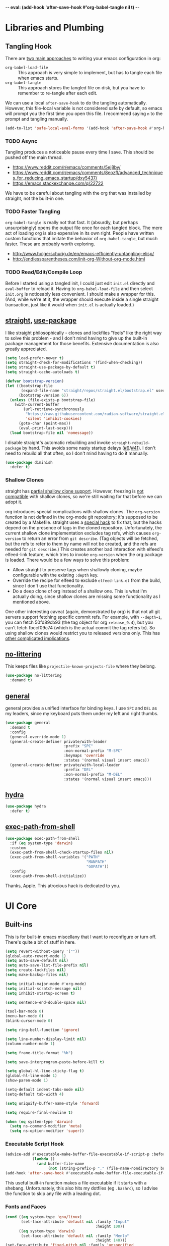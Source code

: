 -*- eval: (add-hook 'after-save-hook #'org-babel-tangle nil t) -*-

* Libraries and Plumbing
** Tangling Hook
   There are [[https://www.reddit.com/r/emacs/comments/372nxd/][two main approaches]] to writing your emacs configuration
   in org:

   - ~org-babel-load-file~ :: This approach is very simple to
        implement, but has to tangle each file when emacs starts.
   - ~org-babel-tangle~ :: This approach stores the tangled file on
        disk, but you have to remember to re-tangle after each edit.


   We can use a local ~after-save-hook~ to do the tangling
   automatically. However, this file-local variable is not considered
   safe by default, so emacs will prompt you the first time you open
   this file. I recommend saying ~n~ to the prompt and tangling
   manually.

   #+BEGIN_SRC emacs-lisp :tangle yes
     (add-to-list 'safe-local-eval-forms '(add-hook 'after-save-hook #'org-babel-tangle nil t))
   #+END_SRC
*** TODO Async
    Tangling produces a noticeable pause every time I save. This should
    be pushed off the main thread.

    - https://www.reddit.com/r/emacs/comments/5ej8by/
    - https://www.reddit.com/r/emacs/comments/8eozfl/advanced_techniques_for_reducing_emacs_startup/dxy5437/
    - https://emacs.stackexchange.com/q/22722


    We have to be careful about tangling with the org that was
    installed by straight, not the built-in one.
*** TODO Faster Tangling
    ~org-babel-tangle~ is really not that fast. It (absurdly, but
    perhaps unsurprisingly) opens the output file once for each
    tangled block. The mere act of loading org is also expensive in
    its own right. People have written custom functions that imitate
    the behavior of ~org-babel-tangle~, but much faster. These are
    probably worth exploring.

    - http://www.holgerschurig.de/en/emacs-efficiently-untangling-elisp/
    - http://endlessparentheses.com/init-org-Without-org-mode.html
*** TODO Read/Edit/Compile Loop
    Before I started using a tangled init, I could just edit ~init.el~
    directly and ~eval-buffer~ to reload it. Having to
    ~org-babel-load-file~ and then select ~init.org~ is noticeably
    less convenient. I should make a wrapper for this. (And, while
    we're at it, the wrapper should execute inside a single straight
    transaction, just like it would when ~init.el~ is actually
    loaded.)
** [[https://github.com/raxod502/straight.el][straight]], [[https://github.com/jwiegley/use-package][use-package]]
   I like straight philosophically - clones and lockfiles "feels" like
   the right way to solve this problem - and I don't mind having to
   give up the built-in package management for those benefits.
   Extensive documentation is also greatly appreciated.

   #+BEGIN_SRC emacs-lisp :tangle yes
     (setq load-prefer-newer t)
     (setq straight-check-for-modifications '(find-when-checking))
     (setq straight-use-package-by-default t)
     (setq straight-cache-autoloads t)

     (defvar bootstrap-version)
     (let ((bootstrap-file
            (expand-file-name "straight/repos/straight.el/bootstrap.el" user-emacs-directory))
           (bootstrap-version 6))
       (unless (file-exists-p bootstrap-file)
         (with-current-buffer
             (url-retrieve-synchronously
              "https://raw.githubusercontent.com/radian-software/straight.el/develop/install.el"
              'silent 'inhibit-cookies)
           (goto-char (point-max))
           (eval-print-last-sexp)))
       (load bootstrap-file nil 'nomessage))
   #+END_SRC

   I disable straight's automatic rebuilding and invoke
   ~straight-rebuild-package~ by hand. This avoids some nasty startup
   delays ([[https://github.com/raxod502/straight.el/issues/9#issuecomment-337435499][#9]]/[[https://github.com/raxod502/straight.el/issues/41][#41]]). I don't need to rebuild all that often, so I don't
   mind having to do it manually.

   #+BEGIN_SRC emacs-lisp :tangle yes
     (use-package diminish
       :defer t)
   #+END_SRC
*** Shallow Clones
    straight has [[https://github.com/raxod502/straight.el/pull/372][partial shallow clone support]]. However, freezing is
    [[https://github.com/raxod502/straight.el/issues/527][not compatible]] with shallow clones, so we're still waiting for
    that before we can adopt it.

    org introduces special complications with shallow clones. The
    ~org-version~ function is not defined in the org-mode git
    repository; it's supposed to be created by a Makefile. straight
    uses a [[https://github.com/raxod502/straight.el/issues/211][special hack]] to fix that, but the hacks depend on the
    presence of tags in the cloned repository. Unfortunately, the
    current shallow clone implementation excludes tag refs, which
    causes ~org-version~ to return an error from ~git describe~. (Tag
    objects will be fetched, but the refs to refer to them by name
    will not be created, and the refs are needed for ~git describe~.)
    This creates another bad interaction with elfeed's elfeed-link
    feature, which tries to invoke ~org-version~ when the org package
    is loaded. There would be a few ways to solve this problem:

    - Allow straight to preserve tags when shallowly cloning, maybe
      configurable with the existing ~:depth~ key.
    - Override the recipe for elfeed to exclude ~elfeed-link.el~ from
      the build, since I don't use that functionality.
    - Do a deep clone of org instead of a shallow one. This is what
      I'm actually doing, since shallow clones are missing some
      functionality as I mentioned above.


    One other interesting caveat (again, demonstrated by org) is that
    not all git servers support fetching specific commit refs. For
    example, with ~--depth=1~, you can fetch 50fd89cb93 (the tag
    object for org ~release_9.4~), but you can't fetch fbccf09c74
    (which is the actual commit the tag refers to). So using shallow
    clones would restrict you to released versions only. This has
    [[https://github.com/raxod502/straight.el/issues/527#issuecomment-714833174][other complicated implications]].
** [[https://github.com/emacscollective/no-littering][no-littering]]
   This keeps files like ~projectile-known-projects-file~ where they
   belong.

   #+BEGIN_SRC emacs-lisp :tangle yes
     (use-package no-littering
       :demand t)
   #+END_SRC
** [[https://github.com/noctuid/general.el][general]]
   general provides a unified interface for binding keys. I use ~SPC~
   and ~DEL~ as my leaders, since my keyboard puts them under my left
   and right thumbs.

   #+BEGIN_SRC emacs-lisp :tangle yes
     (use-package general
       :demand t
       :config
       (general-override-mode 1)
       (general-create-definer private/with-leader
                               :prefix "SPC"
                               :non-normal-prefix "M-SPC"
                               :keymaps 'override
                               :states '(normal visual insert emacs))
       (general-create-definer private/with-local-leader
                               :prefix "DEL"
                               :non-normal-prefix "M-DEL"
                               :states '(normal visual insert emacs)))
   #+END_SRC
** [[https://github.com/abo-abo/hydra][hydra]]
   #+BEGIN_SRC emacs-lisp :tangle yes
     (use-package hydra
       :defer t)
   #+END_SRC
** [[https://github.com/purcell/exec-path-from-shell][exec-path-from-shell]]
   #+BEGIN_SRC emacs-lisp :tangle yes
     (use-package exec-path-from-shell
       :if (eq system-type 'darwin)
       :custom
       (exec-path-from-shell-check-startup-files nil)
       (exec-path-from-shell-variables '("PATH"
                                         "MANPATH"
                                         "GOPATH"))
       :config
       (exec-path-from-shell-initialize))
   #+END_SRC

   Thanks, Apple. This atrocious hack is dedicated to you.
* UI Core
** Built-ins
   This is for built-in emacs miscellany that I want to reconfigure or
   turn off. There's quite a bit of stuff in here.

   #+BEGIN_SRC emacs-lisp :tangle yes
     (setq revert-without-query '(""))
     (global-auto-revert-mode 1)
     (setq auto-save-default nil)
     (setq auto-save-list-file-prefix nil)
     (setq create-lockfiles nil)
     (setq make-backup-files nil)

     (setq initial-major-mode #'org-mode)
     (setq initial-scratch-message nil)
     (setq inhibit-startup-screen t)

     (setq sentence-end-double-space nil)

     (tool-bar-mode 0)
     (menu-bar-mode 0)
     (blink-cursor-mode 0)

     (setq ring-bell-function 'ignore)

     (setq line-number-display-limit nil)
     (column-number-mode 1)

     (setq frame-title-format "%b")

     (setq save-interprogram-paste-before-kill t)

     (setq global-hl-line-sticky-flag t)
     (global-hl-line-mode 1)
     (show-paren-mode 1)

     (setq-default indent-tabs-mode nil)
     (setq-default tab-width 4)

     (setq uniquify-buffer-name-style 'forward)

     (setq require-final-newline t)

     (when (eq system-type 'darwin)
       (setq ns-command-modifier 'meta)
       (setq ns-option-modifier 'super))
   #+END_SRC
*** Executable Script Hook
    #+BEGIN_SRC emacs-lisp :tangle yes
      (advice-add #'executable-make-buffer-file-executable-if-script-p :before-while
                  (lambda ()
                    (and buffer-file-name
                         (not (string-prefix-p "." (file-name-nondirectory buffer-file-name))))))
      (add-hook 'after-save-hook #'executable-make-buffer-file-executable-if-script-p)
    #+END_SRC

    This useful built-in function makes a file executable if it starts
    with a shebang. Unfortunately, this also hits my dotfiles (eg
    ~.bashrc~), so I advise the function to skip any file with a
    leading dot.
*** Fonts and Faces
    #+BEGIN_SRC emacs-lisp :tangle yes
      (cond ((eq system-type 'gnu/linux)
             (set-face-attribute 'default nil :family "Input"
                                              :height 100))
            ((eq system-type 'darwin)
             (set-face-attribute 'default nil :family "Menlo"
                                              :height 140)))
      (set-face-attribute 'fixed-pitch nil :family 'unspecified
                                           :inherit 'default)
    #+END_SRC

    I have tried many techniques to configure emacs faces:

    - ~set-frame-font~ (or its deprecated cousin, ~set-default-font~)
      are horribly broken if you use emacs in daemon mode. Because the
      initial emacs instance doesn't have a GUI attached to it,
      something goes horribly wrong at init time and the fonts just
      don't get set ([[https://www.reddit.com/r/emacs/comments/6hogfs/][1]], [[https://stackoverflow.com/q/3984730][2]], [[http://heyrod.com/snippets/emacsclient-daemon-default-font.html][3]], [[https://stackoverflow.com/q/25221960][4]]). You end up with text that's
      literally a couple of pixels tall. By the way, this is also true
      for terminal-local variables like ~window-system~, which are not
      set at daemon initialization time.
    - ~default-frame-alist~ and ~window-system-default-frame-alist~
      provide an alist with a font key, which lets you specify a
      string to use as the default font. However, emacs faces are
      quite a bit more complicated than that. On top of that, emacs's
      fontconfig parsing seems to be highly nonstandard. Normally, the
      pattern ~Foo-10~ (or equivalently ~Foo:size=10~) specifies the
      height as 10pt, where as ~Foo:pixelsize=10~ aims for a height of
      10px. But in emacs, ~Foo:size=10~ and ~Foo:pixelsize=10~ do the
      same thing. I also find very different results between
      ~fc-pattern~ and ~describe-font~ using the same pattern (eg
      ~fc-pattern -d Input-10 pixelsize~ reports 10.4167px on my
      current monitor, but if I use ~Input-10~ in emacs,
      ~describe-font~ shows the pattern ~Input:pixelsize=13~).
    - ~face-spec-set~ lets you dig into the innards of an emacs face,
      but you have to specify the whole thing from start to finish. An
      emacs face actually has several layered attributes, and you
      probably don't want to rewrite all of them just to change one or
      two.
    - ~custom-set-faces~ hooks into the Customize interface, which is
      the blessed high-level approach. However, Customize works by
      mutating your init file, which is not great if you're an
      opinionated version control user.


    After all of the above, I have settled on ~set-face-attribute~ for
    global faces. It lets me twiddle any individual part of any face
    (the full list of attributes is [[https://www.gnu.org/software/emacs/manual/html_node/elisp/Face-Attributes.html][here]]) without going through
    Customize. For package-specific faces, use-package offers the
    ~:custom-face~ keyword, which goes through Customize while
    avoiding its major downside.
*** visual-line-mode
    visual-line-mode is a built-in mode that truncates lines at word
    boundaries. adaptive-wrap-mode extends it to also preserve leading
    indentation.

    #+BEGIN_SRC emacs-lisp :tangle yes
      (setq-default truncate-lines t)
      (setq visual-line-fringe-indicators '(left-curly-arrow nil))

      (use-package adaptive-wrap
        :hook
        (visual-line-mode . adaptive-wrap-prefix-mode)
        :diminish 'adaptive-wrap-prefix-mode)
    #+END_SRC

    I have not had positive experiences with this part of emacs:

    - [[https://github.com/abo-abo/swiper/issues/227][swiper, org, and visual-line-mode]] cause some very strange issues
      when used together
    - apparently it doesn't like [[https://github.com/brentonk/adaptive-wrap-vp][variable-width fonts]] ([[https://debbugs.gnu.org/cgi/bugreport.cgi?bug=15155][see also]])
    - apparently it doesn't like [[https://gist.github.com/tsavola/6222431][hard tabs]] either


    I consider hard-filling paragraphs to be an ugly implementation
    detail that my editor is supposed to render irrelevant. It doesn't
    help that auto-fill-mode is not applicable to everything I write.
    emacs is really not doing the job here.
*** generic-x
    #+BEGIN_SRC emacs-lisp :tangle yes
      (use-package generic-x
        :straight nil
        :custom
        (generic-use-find-file-hook nil)
        :demand t)
    #+END_SRC
*** TODO Indentation
    You can see that I set indent-tabs-mode to nil by default. I really
    do not like setting indentation behavior in my config. I used to
    use [[https://github.com/tpope/vim-sleuth][vim-sleuth]] and it was magical. You never had to tell it
    anything; it just knew what the right settings were. That's what
    indentation configuration is supposed to feel like. I've heard that
    [[https://github.com/jscheid/dtrt-indent][dtrt-indent]] can provide similar functionality for emacs.
    [[https://github.com/editorconfig/editorconfig-emacs][editorconfig]] support is also applicable to this problem.

    I haven't had to edit any "real" code in emacs yet, so remapping
    ~org-return-indent~ was sufficient for me, but I'd also like to
    look into electric-indent-mode (built-in) or
    [[https://github.com/Malabarba/aggressive-indent-mode][aggressive-indent-mode]] to do this automatically.
** [[https://github.com/emacs-evil/evil][evil]]
   I never really became fluent in vim, but my brief experience made it
   impossible to go back to any other editing system. The two big
   innovations of vim were:

   - separate modes for binding commands and inserting text
   - composable operators and text objects


   I'm not married to anything specific in vim or evil besides those
   two principles, but nothing really comes close, and I'm not in the
   mood to roll my own version of evil right now.

   #+BEGIN_SRC emacs-lisp :tangle yes
     (use-package undo-fu
       :defer t)
   #+END_SRC

   #+BEGIN_SRC emacs-lisp :tangle yes
     (use-package evil
       :custom
       (evil-undo-system 'undo-fu)
       (evil-want-Y-yank-to-eol t)
       (evil-disable-insert-state-bindings t)
       (evil-motion-state-modes nil)
       :general
       (:keymaps 'override
        :states '(normal visual)
        ";" #'evil-ex
        "s" #'save-buffer
        "x" #'other-window
        "r" #'universal-argument)
       (:keymaps 'universal-argument-map
        "r" #'universal-argument-more)
       (private/with-leader
        "SPC" #'execute-extended-command
        ";" #'eval-expression
        "f" #'find-file
        "b" #'switch-buffer
        "h" #'help-command)
       (private/with-leader
        :infix "d"
        "" '(:wk "desktops"
             :ignore t)
        "d" #'evil-switch-to-windows-last-buffer
        "h" #'split-window-vertically
        "v" #'split-window-horizontally
        "x" #'delete-window
        "b" #'kill-this-buffer
        "k" #'kill-buffer-and-window)
       (:keymaps 'minibuffer-local-map
        "<escape>" #'minibuffer-keyboard-quit)
       :hook
       (private/evil-esc . (lambda ()
                             (when (minibuffer-window-active-p (minibuffer-window))
                               (abort-recursive-edit))))
       :demand t
       :config
       (advice-add #'evil-force-normal-state :after
                   (lambda () (run-hooks 'private/evil-esc-hook)))
       (evil-mode 1))
   #+END_SRC

   I have a custom hook for when you press ~ESC~ in normal state,
   which I stole from [[https://github.com/hlissner/doom-emacs/blob/5dacbb7cb1c6ac246a9ccd15e6c4290def67757c/modules/feature/evil/config.el#L92-L108][doom]]. I tend to mash ~ESC~ when I want to get
   back to regular editor behavior, and this hook serves as a
   predictable entry point for that behavior.

   I expect to drop undo-fu and set ~evil-undo-system~ to ~undo-redo~
   once all my machines have emacs 28.
** [[https://github.com/emacs-evil/evil-surround][evil-surround]]
   Out of all the vim plugins in the world, [[https://github.com/tpope/vim-surround][surround]] is perhaps the
   only one that deserves to be built in. Naturally, there's an evil
   version as well.

   #+BEGIN_SRC emacs-lisp :tangle yes
     (use-package evil-surround
       :demand t
       :config
       (global-evil-surround-mode 1))
   #+END_SRC

   I have also been intrigued by [[https://github.com/cute-jumper/embrace.el][embrace]]. It has an [[https://github.com/cute-jumper/evil-embrace.el][integration]] for
   surround, but if I was going to use it, I'd rather roll a brand-new
   evil wrapper that doesn't depend on surround at all.
** [[https://github.com/justbur/emacs-which-key][which-key]]
   #+BEGIN_SRC emacs-lisp :tangle yes
     (use-package which-key
       :custom
       (which-key-echo-keystrokes 0.01)
       (which-key-idle-delay 0.5)
       (which-key-idle-secondary-delay 0.01)
       (which-key-popup-type 'minibuffer)
       (which-key-show-prefix 'top)
       (which-key-max-description-length nil)
       (which-key-compute-remaps t)
       (which-key-sort-order 'which-key-prefix-then-key-order-reverse)
       :demand t
       :config
       (which-key-mode 1)
       :diminish)
   #+END_SRC

   I could enable ~which-key-allow-evil-operators~ and
   ~which-key-show-operator-states~, but choose not to because the
   popup is too large. There's just too much information in there.
** [[https://github.com/lewang/ws-butler][ws-butler]]
   #+BEGIN_SRC emacs-lisp :tangle yes
     (use-package ws-butler
       :custom
       (ws-butler-keep-whitespace-before-point nil)
       :demand t
       :config
       (ws-butler-global-mode 1)
       :diminish)
   #+END_SRC
** [[https://github.com/abo-abo/swiper][ivy, counsel, swiper]], [[https://github.com/mhayashi1120/Emacs-wgrep][wgrep]]
   #+BEGIN_SRC emacs-lisp :tangle yes
     (use-package ivy
       :custom
       (ivy-count-format "(%d/%d) ")
       :general
       ([remap switch-buffer] #'ivy-switch-buffer)
       (:keymaps 'ivy-minibuffer-map
        "<escape>" #'abort-recursive-edit)
       (private/with-local-leader
        :keymaps '(ivy-occur-mode-map ivy-occur-grep-mode-map)
        "DEL" #'ivy-occur-dispatch
        "RET" #'ivy-occur-press-and-switch
        "f" #'ivy-occur-press
        "a" #'ivy-occur-read-action
        "c" #'ivy-occur-toggle-calling
        "d" #'ivy-occur-delete-candidate
        "r" #'ivy-occur-revert-buffer)
       (private/with-local-leader
        :keymaps 'ivy-occur-grep-mode-map
        "w" #'ivy-wgrep-change-to-wgrep-mode)
       :demand t
       :config
       (ivy-mode 1)
       :diminish)
   #+END_SRC

   #+BEGIN_SRC emacs-lisp :tangle yes
     (use-package counsel
       :demand t
       :config
       (counsel-mode 1)
       :diminish)
   #+END_SRC

   #+BEGIN_SRC emacs-lisp :tangle yes
     (use-package ivy-hydra
       :commands (hydra-ivy/body))
   #+END_SRC

   #+BEGIN_SRC emacs-lisp :tangle yes
     (use-package swiper
       :general
       (private/with-leader
        "/" #'swiper))
   #+END_SRC

   #+BEGIN_SRC emacs-lisp :tangle yes
     (use-package wgrep
       :custom
       (wgrep-auto-save-buffer t)
       :general
       (:keymaps 'wgrep-mode-map
        [remap save-buffer] #'wgrep-finish-edit)
       :commands (wgrep-change-to-wgrep-mode))
   #+END_SRC
*** TODO Dismissing ~ivy-hydra~
    If I open ~ivy-hydra~ and then close the minibuffer, the hydra is
    actually still there. If I open the minibuffer, it becomes
    apparent that the hydra was open the whole time, and is eating all
    my keystrokes until I exit it with ~C-o~. The hydra should
    terminate whenever the minibuffer closes.
*** TODO Structured Find/Replace
    This is a big topic, but I'm just going to stick it here because
    it's all going through ivy one way or another.
**** swiper
     swiper is my primary tool for structured find. It's incremental
     (ie it shows me where I'm going before I decide to go there) and
     ephemeral (ie if I dismiss the minibuffer it leaves no traces of
     its presence). One useful addition would be an easy way to resume
     the previous swiper search. ~ivy-resume~, maybe? I also don't
     make much use of ~swiper-query-replace~ (~M-q~ binding), which
     seems useful.
**** isearch
     I have experimented with isearch (which is hooked into evil's ~/~
     by default). I find it most useful as a motion - ie when I already
     know exactly what I'm looking for with very high specificity - but
     avy works almost as well in those situations.

     I don't like using it for "searching". Jumping around with ~nN~ is
     cumbersome, and often after a few jumps you realize that you
     should have refined the search expression a bit more. With swiper,
     you can just scroll the minibuffer, and if you need to narrow it
     down, you can type in more text. I'm considering just binding
     swiper directly to ~/~.
**** occur/wgrep
     I find wgrep very useful for transitioning from search to replace.
     The key sequences are not too difficult to remember: ~C-o~ to
     bring up hydra-ivy, ~u~ to occur, and ~DEL w~ to enable wgrep in
     that buffer.
**** rg
     There's probably some argument to be made for using rg (already
     projectile-integrated) in larger searches. We'll see where that
     fits into the picture. I just haven't used it enough yet. I
     believe the occur/wgrep system works just as well here as it does
     for swiper.

     One thing I don't like about ~counsel-projectile-rg~ is that it's
     very difficult to constrain my search to a subfolder of the
     project. Perhaps [[https://github.com/Wilfred/deadgrep][deadgrep]], which is highly rg-native, would be a
     good choice for a less incremental, more precise interface.
**** :s
     For smaller find/replaces, I still use vim's trusty ~:s~
     (~evil-ex-substitute~). The syntax of ~:s~ lets you write the
     find and replace halves of the expression simultaneously in a
     very nimble way. Automatically reusing the last pattern from ~/~
     is also a nice feature, although a bit niche. I only feel the
     need to do that when I'm replacing a fairly complex pattern,
     which is usually a sign to reach for another tool.

     Once you start replacing a lot of stuff (more than a screenful) or
     really complicated stuff (anything involving eval-based
     expressions), ~:s~ becomes unpredictable and too cumbersome to use
     off hand. It works best when its effects are transparent and
     obvious.

     Speaking of transparency, evil's live preview for ~:s~ is
     extremely valuable. However, I've encountered some bugs with it
     (typically when replacing leading whitespace) where the
     preview markers don't go away after the command is done.

     It probably sounds like I like ~:s~ and I'm happy with its place
     in my workflow. For the most part, I am, but it's literally the
     only ex command I use regularly. If I can replace it with
     something else, that lets me completely rebind ~;:~ to other
     commands. [[https://github.com/benma/visual-regexp.el][visual-regexp]] or [[https://github.com/zk-phi/phi-search][phi-search]]? My requirements:

     - robust live preview
     - edit find and replace sides simultaneously, ideally with similar
       syntax to ~:s~
     - a quick keybind to jump from find to replace or vice versa
       (useful in longer expressions)
     - easy integration with swiper/rg and occur/wgrep, if you realize
       that you're biting off more than you can chew

     It's also worth asking if we can scale ~:s~ to multiple files. A
     vim package that crossed my desk recently, and seems to have a
     very interesting workflow, is [[https://github.com/wincent/ferret][ferret]]. Something similar could
     probably be built on top of occur.
**** iedit/multiple-cursors
     I've heard [[https://sam217pa.github.io/2016/09/11/nuclear-power-editing-via-ivy-and-ag/][good]] [[https://oremacs.com/2015/01/27/my-refactoring-workflow/][things]] about iedit, and I'm also interested in
     multiple-cursors:

     - [[https://github.com/victorhge/iedit][iedit]]
     - [[https://github.com/syl20bnr/evil-iedit-state][evil-iedit-state]]
     - [[https://github.com/hlissner/evil-multiedit][evil-multiedit]]
     - [[https://github.com/gabesoft/evil-mc][evil-mc]]
     - [[https://github.com/magnars/multiple-cursors.el][multiple-cursors]]
** [[https://github.com/bbatsov/projectile][projectile]] with [[https://github.com/ericdanan/counsel-projectile][ivy]] integration
   I mainly use projectile for fuzzy searching an entire project's
   files and buffers. It's quite refreshing to never think about which
   files are "open" and which ones aren't. The concept of a "root"
   directory is also important for things like rg searching.

   #+BEGIN_SRC emacs-lisp :tangle yes
     (use-package projectile
       :custom
       (projectile-ignored-project-function
        (lambda (project-root)
          (or (file-remote-p project-root)
              (string-prefix-p (straight--dir) project-root))))
       :demand t
       :config
       (put 'projectile-enable-caching 'safe-local-variable #'booleanp)
       (put 'projectile-indexing-method 'safe-local-variable
            (lambda (v) (member v '(native hybrid alien))))
       (projectile-mode 1))
   #+END_SRC

   #+BEGIN_SRC emacs-lisp :tangle yes
     (use-package counsel-projectile
       :general
       (private/with-leader
        :infix "p"
        "" '(:wk "projectile"
             :ignore t)
        "f" #'counsel-projectile-find-file
        "/" #'counsel-projectile-rg
        "p" #'counsel-projectile-switch-project
        "b" #'counsel-projectile-switch-to-buffer
        "k" #'projectile-kill-buffers)
       :demand t
       :config
       (counsel-projectile-modify-action
        'counsel-projectile-switch-project-action
        '((default counsel-projectile-switch-project-action-find-file)))
       (counsel-projectile-mode 1))
   #+END_SRC

   Demanding projectile causes its autoloaded functions to be bound
   under the ~C-c p~ prefix. However, if counsel-projectile hasn't
   been loaded yet, the functions under that prefix will be
   un-counseled versions (because ~counsel-projectile-mode~ hasn't
   run). I fix this problem by demanding both packages up front.
*** Finding Files vs Finding Buffers or Files
    I used to use ~counsel-projectile~, which lists buffers and files,
    but have now moved to ~counsel-projectile-find-file~ (with a
    wrapper when not in a project). This way, I can always navigate to
    a file by its project-rooted filename.

    Consider a project with two files, ~foo/README~ and ~bar/README~.
    If I open ~foo/README~ and then ~counsel-projectile~, I will see
    ~README~ (the buffer for ~foo/README~) and ~bar/README~. This
    means there are no matches for ~foo/README~.
    ~counsel-projectile-find-file~ avoids this problem.

    Another issue arises if you have two separate projects, ~foo~ and
    ~bar~, that each have their own ~README~. If both ~README~s are
    open at the same time, the buffer names will be disambiguated by
    uniquify, which will appear in ~counsel-projectile~. Again,
    ~counsel-projectile-find-file~ avoids this problem.

    I also want ~counsel-projectile-switch-project~ to use
    ~counsel-projectile-find-file~ as its action (the default action
    selects a file or buffer, like ~counsel-projectile~). The
    ~counsel-projectile-modify-action~ function lets us make this
    change in a reasonably ergonomic fashion.
*** TODO Sorting
    I mainly use buffer switching to cycle between the last few files
    I looked at. counsel-projectile supports [[https://github.com/ericdanan/counsel-projectile#sorting-candidates][sorting candidates]], which
    might reduce my dependence on that functionality. Perhaps a
    binding for ~other-buffer~ would also help.
*** TODO git-ls-files
    projectile's use of git-ls-files can lead to some strange
    behavior, because the list is based on the git index. This can
    lead to [[https://github.com/bbatsov/projectile/issues/1148][deleted files persisting]], or [[https://github.com/bbatsov/projectile/issues/997][duplicated listings]] for merge
    conflicts. I'm not actually sure there's any way to get around
    this with a git-based command.
** [[https://github.com/abo-abo/avy][avy]]
   One of the unpleasant truths of vim is that, although there are
   structured motions for everything, you're probably going to start
   out by holding down ~hjkl~ a lot. It takes a long time for all
   those other motions to seep into your muscle memory. avy provides a
   command that quickly gets anywhere on the screen, regardless of how
   the buffer is formatted. It reflects a "lazy vim" approach of using
   cheap, general commands that you'll never have to think about.

   evil actually [[https://github.com/emacs-evil/evil/blob/master/evil-integration.el][defines]] motion wrappers for avy. However, its wrappers
   are inclusive, and I vastly prefer exclusivity for "jump to first
   instance" motions, so I redefine them.

   #+BEGIN_SRC emacs-lisp :tangle yes
     (use-package avy
       :custom
       (avy-all-windows nil)
       :general
       (:states '(motion)
        "f" #'avy-goto-char-2)
       :config
       (evil-define-avy-motion avy-goto-char-2 exclusive))
   #+END_SRC
*** TODO Repeat
    One nice feature of [[https://github.com/justinmk/vim-sneak][vim-sneak]] is that, after your initial search,
    you can mash the key to go to the next or previous instance. Such
    behavior could also be useful here. It would be something like this:

    - when you first press ~fF~, you get prompted for the search
      argument (same as existing avy)
    - the matching candidates get highlighted under a trie (same as
      existing avy)
    - typing the keys for that candidate jumps you to it (same as
      existing avy)
    - after the first jump, mashing ~fF~ takes you to the next/previous
      instance of the same search argument
    - the jumplist only gets updated once for the entire search chain


    Look into [[https://github.com/hlissner/evil-snipe][evil-snipe]], perhaps?
** [[https://github.com/abo-abo/ace-window][ace-window]]
   Forget obtuse up/down/left/right-based window switching. It takes up
   a ton of binding space and it's not even the fastest way to move
   around. ace-window lets you jump to any window with one key. You can
   hook into it to do a lot of other window-management-related things,
   but I use it for its barebones functionality, and it works like a
   charm.

   #+BEGIN_SRC emacs-lisp :tangle yes
     (use-package ace-window
       :custom
       (aw-keys '(?a ?s ?d ?f ?g ?h ?j ?k ?l))
       (aw-scope 'frame)
       :custom-face
       (aw-leading-char-face ((t (:foreground "red"
                                  :height 3.0))))
       :general
       ([remap other-window] #'ace-window)
       :init
       (setq aw-dispatch-alist '((?x aw-flip-window))))
   #+END_SRC
*** TODO Dispatch
    You can do a lot of window-related stuff with ~aw-dispatch-alist~,
    which could probably replace my entire ~SPC d~ leader tree.
    Definitely worth investigating. Integrating desktop management
    keybinds (eg eyebrowse, see below) would also be appropriate.
** [[https://github.com/wasamasa/shackle][shackle]]
   shackle keeps temporary windows out of the way. emacs has a nasty
   tendency to spawn them in the first free window it can find, and if
   you have your windows laid out just right, that's usually not what
   you wanted. I'm used to vim's "help pops up at the bottom" approach,
   and shackle lets me have that.

   #+BEGIN_SRC emacs-lisp :tangle yes
     (use-package shackle
       :custom
       (shackle-inhibit-window-quit-on-same-windows t)
       (shackle-rules '((help-mode :select t
                                   :popup t
                                   :align below
                                   :size 0.5)
                        (flycheck-error-list-mode :select t
                                                  :popup t
                                                  :align right
                                                  :size 0.3)
                        (compilation-mode :select t
                                          :popup t
                                          :align right
                                          :size 0.5)
                        ("*Local Variables*" :select t
                                             :same t)))
       :demand t
       :general
       (:keymaps 'special-mode-map
        :states 'normal
        "q" #'quit-window)
       ([remap quit-window] #'private/quit-window)
       :config
       (defun private/quit-window (arg)
         (interactive "P")
         (quit-window (if arg nil 'kill)))
       (shackle-mode 1)
       :diminish)
   #+END_SRC

   ~*Local Variables*~ comes from ~hack-local-variables-confirm~.

   I remap ~quit-window~ so that it kills buffers by default instead
   of burying them. Since evil has its own binding of ~q~ in normal
   state, that has to be mapped back to ~quit-window~.
*** TODO Occur Buffers
    ~ivy-occur~ buffers should be shackled to the window they were
    originally in. Jumping to candidates in the occur buffer should
    also be shackled (with the option of opening them in another
    window if explicitly requested, because sometimes that really is
    what I want).
*** TODO Comprehensive Popup System
    I rather envy [[https://github.com/hlissner/doom-emacs/blob/master/core/core-popups.el][doom-popups]]. This system hooks into evil's normal
    state ~ESC~ to close the current window (if it is a popup), and to
    close all open popups (if it is not a popup). The definition of
    "popup" is applied through shackle.

    This system has a few notable advantages. First, recycling ~ESC~
    for this feels appropriate and avoids changing the normal state
    ~q~ binding. In addition, if I had an easy way to close popups
    without selecting them, I wouldn't need as much ~:select t~ in my
    shackle rules.
** [[https://github.com/flycheck/flycheck][Flycheck]]
   #+BEGIN_SRC emacs-lisp :tangle yes
     (use-package flycheck
       :general
       (private/with-leader
        :infix "y"
        "" '(:wk "flycheck"
             :ignore t)
        "c" #'flycheck-buffer
        "C" #'flycheck-clear
        "v" #'flycheck-verify-setup
        "x" #'flycheck-disable-checker
        "RET" #'flycheck-explain-error-at-point
        "r" #'flycheck-display-error-at-point
        "y" #'flycheck-copy-errors-as-kill
        "j" #'flycheck-next-error
        "k" #'flycheck-previous-error
        "l" #'flycheck-list-errors)
       :hook
       (org-src-mode . (lambda () (flycheck-mode 0)))
       :demand t
       :config
       (put 'flycheck-ruby-executable 'safe-local-variable #'stringp)
       (put 'flycheck-ruby-rubocop-executable 'safe-local-variable #'stringp)
       (global-flycheck-mode 1))
   #+END_SRC

   Unfortunately, there's no good way to run Flycheck across a tangled
   file when editing just one of the many blocks in that file. This
   leads to Flycheck getting very confused, so I turn it off in that
   context only. Note that you do need a hook for this, because
   ~flycheck-global-modes~ only checks major modes and ~org-src-mode~
   is a minor mode.
* Major Modes and Filetypes
** [[http://orgmode.org/][org]]
   #+BEGIN_SRC emacs-lisp :tangle yes
     (use-package org
       :custom
       (org-M-RET-may-split-line nil)
       (org-blank-before-new-entry '((heading . nil)
                                     (plain-list-item . nil)))
       (org-startup-folded t)
       (org-catch-invisible-edits 'smart)
       (org-ellipsis "⤵")
       (org-src-fontify-natively t)
       (org-src-tab-acts-natively t)
       (org-src-window-setup 'current-window)
       (org-file-apps '(("pdf" . system)
                        (auto-mode . emacs)
                        (system . "xdg-open %s")
                        (t . system)))
       (org-agenda-files (no-littering-expand-var-file-name "org/agenda-files"))
       :general
       (:states '(insert emacs)
        :keymaps 'org-mode-map
        "RET" #'org-return-indent)
       (private/with-local-leader
        :keymaps 'org-mode-map
        "h" '(private/hydra-worf/private/org-up-heading-safe
              :wk "parent heading")
        "j" '(private/hydra-worf/org-forward-heading-same-level
              :wk "next heading")
        "k" '(private/hydra-worf/org-backward-heading-same-level
              :wk "prev heading")
        "l" '(private/hydra-worf/private/org-goto-first-child
              :wk "child heading")
        "/" #'counsel-org-goto
        "r" #'org-reveal
        "e" #'org-edit-special
        "x" #'org-export-dispatch
        "RET" #'org-open-at-point
        "o" #'private/org-meta-return-after
        "O" #'private/org-meta-return-before)
       (private/with-local-leader
        :keymaps 'org-mode-map
        :infix "z"
        "" '(:wk "toggles"
             :ignore t)
        "h" #'org-toggle-heading
        "i" #'org-toggle-item
        "l" #'org-toggle-link-display)
       (private/with-local-leader
        :keymaps 'org-src-mode-map
        "e" #'org-edit-src-exit)
       :hook
       (org-mode . private/org-agenda-file-to-back-if-new)
       :config
       (defun private/org-agenda-file-to-back-if-new ()
         (when (and buffer-file-name
                    (not (org-agenda-file-p buffer-file-name)))
           (org-agenda-file-to-front t)))
       (defun private/org-meta-return-before (arg)
         (interactive "P")
         (beginning-of-line)
         (org-meta-return arg)
         (evil-append nil))
       (defun private/org-meta-return-after (arg)
         (interactive "P")
         (end-of-line)
         (org-meta-return arg)
         (evil-append nil))
       (defun private/org-up-heading-safe ()
         (interactive)
         (org-up-heading-safe))
       (defun private/org-goto-first-child ()
         (interactive)
         (org-goto-first-child)
         (org-reveal))
       (defhydra private/hydra-worf ()
         "navigate and move org headings"
         ("<tab>" org-cycle "cycle")
         ("h" private/org-up-heading-safe "parent")
         ("j" org-forward-heading-same-level "next")
         ("k" org-backward-heading-same-level "prev")
         ("l" private/org-goto-first-child "child"))
       (when (and (stringp org-agenda-files)
                  (not (file-exists-p org-agenda-files)))
         (with-temp-buffer (write-file org-agenda-files)))
       (advice-add #'org-element-property :after-until
                   (lambda (property element)
                     (and (eq (org-element-type element) 'src-block)
                          (eq property :language)
                          "fundamental"))))
   #+END_SRC

   #+BEGIN_SRC emacs-lisp :tangle yes
     (use-package htmlize
       :defer t)
   #+END_SRC

   #+BEGIN_SRC emacs-lisp :tangle yes
     (use-package hydra-ox
       :straight hydra
       :general
       ([remap org-export-dispatch] #'hydra-ox/body))
   #+END_SRC

   Note that MELPA does not split hydra and hydra-ox into separate
   packages, so straight doesn't know how to install hydra-ox. It has
   to explicitly be told that this package comes from the hydra repo.
   I would prefer to ~straight-get-recipe~ this, but hardcoding it is
   basically the same thing.
*** Navigation
    I'm very fond of ~counsel-org-goto~. It Just Works, which can't be
    said for some of the things I tried in the past.

    org has ~org-goto~ built-in. However, I despise org's "open
    another buffer and fumble around in here" approach to navigation.
    You can customize ~org-goto~ to use ivy (~org-goto-interface~ and
    ~org-outline-complete-in-steps~), but I found that it choked on
    headlines with slashes in them. Perhaps it was an ivy bug.

    Rather than investigate the slashes problem with ~org-goto~, I
    tolerated ~counsel-imenu~ for a while. You need to futz around
    with some variables (~imenu-auto-rescan~,
    ~imenu-auto-rescan-timeout~) to make it rescan every time you use
    it. The real problem is that it only displays leaf-level headings,
    so you can't jump directly to intermediate headings.

    I've also heard of some other options like [[https://github.com/jrblevin/deft][deft]], [[https://github.com/facetframer/orgnav][orgnav]], and
    [[https://github.com/alphapapa/helm-org-rifle][helm-org-rifle]], but for now, ~counsel-org-goto~ is so close to my
    ideal implementation that I'm no longer shopping around. [[https://www.reddit.com/r/emacs/comments/4a4a8n/better_system_than_defthelmorgmode_to_manage_many/][See also]].
**** TODO Out-of-Order Search
     In my typical use of ~counsel-org-goto~, I search for the last
     segment of the exact heading I'm aiming for. If that isn't
     specific enough, I end up having to backspace over my search
     query and enter a higher-level heading first, to disambiguate.
     For example, in a file with headings ~foo/bar/baz~ and
     ~foo/qux/baz~, I might search for ~baz~, then have to backspace
     and search for ~bar baz~.

     The solution to this problem would be to relax matching order, so
     that ~baz bar~ could match ~foo/bar/baz~.
     ~ivy--regex-ignore-order~ might be perfect for this.
*** Indentation
    By default, plain text in org is indented to match the level of
    the headline. This is controlled by ~org-adapt-indentation~,
    ~org-cycle-emulate-tab~, and my binding of ~org-return-indent~.

    I actually like the indentation, because it helps distinguish
    headlines (you can scan the left edge of the buffer to locate
    them). It also increases the vertical density of my org files,
    since I don't need empty lines (~org-blank-before-new-entry~) or
    larger fonts to make the headlines stand out.
*** org-src Default Language
    I want to use fundamental-mode in org-src blocks that have no
    language, but there is no supported way to set a [[https://emacs.stackexchange.com/q/8314][default language]]
    for org-src blocks. However, you can hack it in by advising
    ~org-element-property~. If ~org-element-property~ returns nil for
    an org-src block's language, this advice will treat the block's
    language as fundamental instead.
*** TODO [[https://github.com/abo-abo/ace-link][ace-link]]/[[https://github.com/noctuid/link-hint.el][link-hint]]
    A more powerful alternative to ~org-open-at-point~. This should
    open the link at point (if any), and otherwise select one
    avy-style. Note that ~org-return-follows-link~ doesn't work in
    evil normal state.
*** TODO [[https://github.com/abo-abo/worf][worf]] Tree Mutation
    It's fine to use ~counsel-org-goto~ for large jumps, but for
    shorter movements, it's much faster to go up or down headings.
    worf has an especially elegant way of combining navigation and
    mutation of org trees. Unfortunately it doesn't play nice with
    evil.

    One important caveat of any up/down heading navigation is that it
    tends to pollute the jumplist. Ideally, you want to "enter" heading
    navigation mode, jump around headings freely, and add to the
    jumplist when you "exit" heading navigation mode. I used to have a
    hydra for this, and might rebuild it.

    Some considerations for this development:

    - movements:
      - next heading:
        - any level:
          - ~org-next-visible-heading~
          - ~outline-next-visible-heading~
          - ~outline-next-heading~
        - same level:
          - ~org-forward-heading-same-level~
          - ~outline-forward-same-level~
          - ~org-get-next-sibling~
          - ~outline-get-next-sibling~
          - ~org-goto-sibling~
      - previous heading:
        - any level:
          - ~org-previous-visible-heading~
          - ~outline-previous-visible-heading~
          - ~outline-previous-heading~
        - same level (note that, if we're not on a heading, we want to
          back up to the current heading, not the one before it):
          - ~org-backward-heading-same-level~: skips past current
            heading
          - ~outline-backward-same-level~: same problem as
            ~org-backward-heading-same-level~
          - ~org-get-last-sibling~: doesn't actually restrict point to
            same-level headings (it returns nil but the point still
            moves, which is almost definitely a bug)
          - ~outline-get-last-sibling~: same problem as
            ~org-get-last-sibling~
          - ~org-goto-sibling~: same problem as
            ~org-backward-heading-same-level~
      - parent:
        - ~org-up-heading-safe~
        - ~org-up-heading-all~
        - ~outline-up-heading~
      - child:
        - ~org-goto-first-child~
    - change:
      - item:
        | ITEM    | ~org-metaleft~          | ~org-metadown~          | ~org-metaup~          | ~org-metaright~         |
        |---------+-------------------------+-------------------------+-----------------------+-------------------------|
        | heading | ~org-do-promote~        | ~org-move-subtree-down~ | ~org-move-subtree-up~ | ~org-do-demote~         |
        | list    | ~org-outdent-item~      | ~org-move-item-down~    | ~org-move-item-up~    | ~org-indent-item~       |
        | table   | ~org-table-move-column~ | ~org-table-move-row~    | ~org-table-move-row~  | ~org-table-move-column~ |
      - tree:
        | TREE    | ~org-shiftmetaleft~       | ~org-shiftmetadown~     | ~org-shiftmetaup~        | ~org-shiftmetaright~      |
        |---------+---------------------------+-------------------------+--------------------------+---------------------------|
        | heading | ~org-promote-subtree~     | ~org-drag-line-forward~ | ~org-drag-line-backward~ | ~org-demote-subtree~      |
        | list    | ~org-outdent-item-tree~   | ~org-drag-line-forward~ | ~org-drag-line-backward~ | ~org-indent-item-tree~    |
        | table   | ~org-table-delete-column~ | ~org-table-insert-row~  | ~org-table-kill-row~     | ~org-table-insert-column~ |
    - Can we use the [[https://github.com/abo-abo/hydra/commit/763bb2a423c829dc145188718dcf9ee47480ed0a][~:bind~ lambda]] to build bindings to the heads
      with general (lambda gets invoked [[https://github.com/abo-abo/hydra/blob/master/hydra.el#L1309][here]])? Or do we have to
      manually bind each head in ~private/with-local-leader~?
    - We should have a toggle in the hydra to allow moving to invisible
      headings, which should default to off.
    - Should we also operate on lists? ~org-previous-item~ and
      ~org-next-item~ can navigate up/down, but they put the cursor in
      a stupid position. There doesn't appear to be a way to navigate
      up/down levels of a list. In addition, ~org-next-item~ does
      nothing unless you're already in a list. We may need to resort
      to [[http://orgmode.org/worg/dev/org-syntax.html][parsing]].
    - Similarly, support for tables would also be interesting, but
      there don't appear to be good ways to jump "into" a table.
    - We should print a message to the minibuffer if we try to move
      past the end of a direction. [[https://emacs.stackexchange.com/a/11024][~save-excursion~]] might help for
      this.
    - If existing org functions aren't the right fit, maybe we can
      roll our own by parsing the file with org-element and [[https://github.com/ndwarshuis/om.el][om]]?
**** Target UX
     - heading state (default)
       - ~hjkl~ (available outside hydra) :: parent heading, down same
            level, up same level, child heading
       - ~v~ :: radio toggle between three states: always move to
                invisible, never move to invisible, only move to
                invisible if there is none visible (default)
       - ~<tab>~ :: ~org-cycle~
       - ~c~ :: enter heading change state
         - ~jk~ :: move subtree down, move subtree up
         - ~hl~ :: promote subtree, demote subtree
         - ~HL~ :: promote heading, demote heading
         - ~q~ :: go back to heading state
       - ~i~ (available outside hydra) :: enter list state
         - ~hjkl~ :: superlist, down same level, up same level, sublist
         - ~v~ :: radio toggle to enable moving to (and revealing)
                  invisible items (default off)
         - ~<tab>~ :: ~org-cycle~
         - ~q~ :: go back to heading state
         - ~c~ :: enter list change state
           - ~jk~ :: move item tree down, move item tree up
           - ~hl~ :: outdent item tree, indent item tree
           - ~HL~ :: outdent item, indent item
           - ~q~ :: go back to list state
       - ~t~ (available outside hydra) :: enter table state
         - ~hjkl~ :: left cell, down cell, up cell, right cell
         - ~q~ :: go back to heading state
         - ~c~ :: enter table change state
           - ~jk~ :: move row down, move row up
           - ~hl~ :: move column left, move column right
           - ~JK~ :: insert row, delete row
           - ~HL~ :: delete column, insert column
           - ~q~ :: go back to table state
*** TODO Completion
    I hate typing out org keywords (~#+BEGIN_SRC~, etc) by hand. You
    can type them in lowercase (which I should really start doing), but
    even better would be autocomplete for them. Autocompletion is
    unfortunately a TODO in its own right, but perhaps we can hack up
    an interim solution with ivy.
*** TODO org-agenda
    ~org-agenda~ is a large key tree that spawns a buffer just for
    prompts. We could replace the prompts with which-key, but
    ~org-agenda~ has some additional features. In particular, you can
    press ~<>~ multiple times within an ~org-agenda~ buffer to adjust
    the restriction level. This persistent binding would require a
    hydra to replicate. Alternatively, we could approximate it with
    just a plain key tree, which would probably be easier.

    The basic key tree is implemented in
    ~org-agenda-get-restriction-and-command~. Note that ~org-agenda~
    has a bunch of custom command functionality as well
    (~org-agenda-custom-commands~) and we have to decide how much of
    that we want to implement. ~defhydradio~ can help us with the
    persistent parts (~<>~), as it does in hydra-ox.
** [[https://github.com/jrblevin/markdown-mode][Markdown]]
   While I prefer working in org, sometimes you have to write markup
   that other people can edit, and org is really not usable in any
   editor but emacs. In those situations, Markdown is basically
   inevitable.

   #+BEGIN_SRC emacs-lisp :tangle yes
     (use-package markdown-mode
       :custom
       (markdown-hide-urls t)
       :mode "\\.md\\'"
       :hook
       (markdown-mode . visual-line-mode))
   #+END_SRC

   #+BEGIN_SRC emacs-lisp :tangle yes
     (use-package edit-indirect
       :defer t)
   #+END_SRC
** [[http://furius.ca/beancount/][beancount]], [[https://github.com/alphapapa/outshine][outshine]]
   The earliest incarnation of beancount-mode was a minor mode, so
   that it could be embedded in an org-mode file. The modern version
   is a major mode, but my beancount file still uses org-shaped stuff,
   so I use outshine to preserve the behavior I used to depend on.
   (beancount-mode includes some org-esque cycle functions, but I want
   other outshine functionality as well, like org-style behavior at
   the beginning of the buffer. So I use outshine's implementation
   instead of beancount's.) I might break the outshine bits into their
   own config if I ever use it in non-beancount contexts.

   Not having full org-mode powers is a genuine downside. For example,
   ~counsel-outline~ has the same functionality as ~counsel-org-goto~,
   but in an org buffer, it invokes ~org-goto-marker-or-bmk~, which
   reveals the heading you're jumping to if it's hidden underneath
   another heading. That reveal doesn't happen in outline or outshine,
   so you end up selecting the hidden text instead, and pressing ~TAB~
   expands the visible heading that you're on instead of the actual
   heading you jumped to.

   I don't use beancount alignment at all, so I advise away that part
   of ~indent-line-function~.

   #+BEGIN_SRC emacs-lisp :tangle yes
     (use-package beancount
       :straight (:host github
                  :repo "beancount/beancount-mode"
                  :branch "main")
       :custom
       (beancount-use-ido nil)
       :general
       (:states '(normal insert emacs)
        :keymaps 'beancount-mode-map
        "C-c d" #'beancount-insert-date)
       (private/with-local-leader
        :keymaps 'beancount-mode-map
        "b" #'private/beancount-balance-sheet
        "q" #'beancount-query
        "l" #'beancount-check
        "x" #'beancount-context)
       :mode ("\\.beancount\\'" . beancount-mode)
       :hook
       (beancount-mode . (lambda ()
                           (outshine-mode)
                           (goto-char (point-max))
                           (outline-show-entry)))
       :config
       (defun private/beancount-balance-sheet ()
         (interactive)
         (let ((compilation-read-command nil))
           (beancount--run beancount-query-program
                           (file-relative-name buffer-file-name)
                           "select account, sum(units(position)) as position from clear where account ~ 'Assets'or account ~ 'Liabilities'group by account, currency order by account, currency")))
       (advice-add #'beancount-align-number :override
                   (lambda (&rest r) ())))
   #+END_SRC

   #+BEGIN_SRC emacs-lisp :tangle yes
     (use-package outshine
       :custom
       (outshine-startup-folded-p t)
       (outshine-cycle-emulate-tab t)
       (outshine-org-style-global-cycling-at-bob-p t)
       :general
       (:states '(normal insert emacs)
        :keymaps 'outshine-mode-map
        "TAB" #'outshine-cycle)
       (private/with-local-leader
        :keymaps 'outshine-mode-map
        "/" #'counsel-outline)
       :diminish 'outline-minor-mode
       :defer t)
   #+END_SRC
*** TODO Mode Improvements
    ~beancount-mode~ is rather anemic, and there's a lot of stuff I
    would like to improve:

    - fontification of comments, strings, numbers, and commodities
    - ~beancount-account-regexp~ does not recognize custom naming
      options (see ~beancount-account-categories~)
    - autocompletion for accounts and payees
    - clean auto align for the entire file, even for non-transaction
      directives (~bean-format~ can help, but it only aligns amounts)
    - Flycheck invocation of ~bean-check~
** [[https://github.com/holomorph/systemd-mode][systemd]]
   #+BEGIN_SRC emacs-lisp :tangle yes
     (use-package systemd
       :defer t)
   #+END_SRC
** [[https://github.com/yoshiki/yaml-mode][YAML]]
   #+BEGIN_SRC emacs-lisp :tangle yes
     (use-package yaml-mode
       :defer t)
   #+END_SRC

   The docs for this mode mention that you have to bind ~RET~ yourself
   if you want auto-indenting, but evil seems to have me covered
   there.

   Frankly, this mode is not very good, but that's not its fault. It's
   just that YAML is [[https://github.com/tummychow/typhon/blob/master/STYLE.md][incredibly difficult to parse correctly]]. This
   leads to some [[https://github.com/yoshiki/yaml-mode/issues/20][delightful bugs]] which are probably never going to be
   fixed.
** [[https://github.com/dominikh/go-mode.el][Go]]
   #+BEGIN_SRC emacs-lisp :tangle yes
     (use-package go-mode
       :custom
       (gofmt-show-errors nil)
       :hook
       (go-mode . (lambda () (add-hook 'before-save-hook #'gofmt-before-save nil t)))
       :defer t)
   #+END_SRC

   We don't want to add ~gofmt-before-save~ to the global
   ~before-save-hook~, because that would cause go-mode to be loaded
   in every buffer, whether it was a go buffer or not. Instead we add
   to the local ~before-save-hook~. We then have to explicitly request
   deferred loading. Normally ~:hook~ implies ~:defer t~, but [[https://github.com/jwiegley/use-package/commit/b0e53b4][only]] if
   the target of the hook is a function symbol. If it's a lambda, then
   use-package will resort to its default behavior of demanding the
   package, to ensure that the package is loaded when the lambda runs.
   In our case, we know the lambda doesn't need that, so we can safely
   ask for deferral.

   #+BEGIN_SRC emacs-lisp :tangle yes
     (use-package go-eldoc
       :hook
       (go-mode . go-eldoc-setup))
   #+END_SRC

   See also: [[https://github.com/nsf/gocode/tree/master/emacs-company][company-go]].
** [[https://github.com/rust-lang/rust-mode][Rust]]
   #+BEGIN_SRC emacs-lisp :tangle yes
     (use-package rust-mode
       :custom
       (rust-format-on-save t)
       :defer t)
   #+END_SRC

   #+BEGIN_SRC emacs-lisp :tangle yes
     (use-package flycheck-rust
       :hook
       (rust-mode . flycheck-rust-setup))
   #+END_SRC

   See also: [[https://github.com/racer-rust/emacs-racer][racer]].
** Ruby
   #+BEGIN_SRC emacs-lisp :tangle yes
     (setq ruby-insert-encoding-magic-comment nil)
   #+END_SRC

   See also: [[https://github.com/zenspider/enhanced-ruby-mode][enhanced-ruby-mode]] and [[https://github.com/dgutov/robe][robe]].
** [[https://github.com/skeeto/elfeed][elfeed]]
   #+BEGIN_SRC emacs-lisp :tangle yes
     (use-package elfeed
       :general
       (:keymaps 'elfeed-search-mode-map
        :states 'normal
        "q" (lambda ()
              (interactive)
              (elfeed-db-save)
              (kill-this-buffer)))
       (private/with-local-leader
        :keymaps 'elfeed-search-mode-map
        "g" #'elfeed-search-update--force
        "G" #'elfeed-search-fetch
        "RET" #'elfeed-search-browse-url
        "y" #'elfeed-search-yank
        "s" #'elfeed-search-live-filter
        "S" #'elfeed-search-set-filter
        "u" #'elfeed-search-tag-all-unread
        "r" #'elfeed-search-untag-all-unread)
       :defer t
       :config
       (let ((opml (no-littering-expand-var-file-name "elfeed/elfeed.opml")))
         (when (file-exists-p opml)
           (elfeed-load-opml opml))))
   #+END_SRC

   I actually don't read feed items in emacs at all. I vastly prefer
   the rendering of my browser and would prefer to handle all my feeds
   there. Unfortunately, my old feed reader (Sage++) died in the
   Firefox 57 WebExtensions migration, and I have yet to find anything
   remotely satisfactory to replace it. While I plan to write my own
   feed reader someday, elfeed is a pretty reasonable feed organizer,
   and it lets me do the reading in the browser, so it'll do for now.

   I don't want to store my feeds list in git, so I currently load it
   from an OPML file rather than using ~elfeed-feeds~. There is
   probably a good way to store ~elfeed-feeds~ in a separate file
   (similar to ~projectile-known-projects-file~) but I haven't
   bothered to implement it yet.
*** TODO ~elfeed-db-compact~
    I didn't even know ~elfeed-db-compact~ existed until very
    recently. It greatly reduces the number of stray inodes running
    around in my no-littering var directory. I was going to run it on
    a hook whenever I exited elfeed, but it seems to be quite slow. If
    I hook it to ~kill-emacs-hook~, it might not get run depending on
    how emacs terminates. I'll have to figure out some kind of
    automation here.
* TODO Other Improvements
  - https://github.com/emacs-tw/awesome-emacs
  - https://github.com/hlissner/doom-emacs
  - https://github.com/noctuid/evil-guide
  - https://github.com/jojojames/evil-collection
** TODO More File Types
   Spacemacs layers for [[https://github.com/syl20bnr/spacemacs/blob/master/layers/%2Blang][various languages]] can give us useful direction
   on this subject.
*** TODO LSP
    The Language Server Protocol gives me hope that my editor will
    stop being completely terrible some day. A list of implementations
    can be found [[https://github.com/Microsoft/language-server-protocol/blob/gh-pages/_implementors/servers.md][here]]. More thoughts [[https://utcc.utoronto.ca/~cks/space/blog/programming/GoEmacsDroppedTools][here]].

    - [[https://github.com/emacs-lsp/lsp-mode][lsp-mode]]
    - [[https://github.com/joaotavora/eglot][eglot]]
    - [[https://github.com/tigersoldier/company-lsp][company-lsp]]
*** TODO tree-sitter
    [[https://github.com/ubolonton/emacs-tree-sitter][Here]].
*** TODO epub
    See [[https://github.com/wasamasa/nov.el][nov.el]].
*** TODO Bash
    See [[https://github.com/Alexander-Miller/company-shell][company-shell]].
*** TODO Python
    See [[https://github.com/jorgenschaefer/elpy][elpy]], [[https://github.com/proofit404/anaconda-mode][anaconda-mode]], [[https://github.com/proofit404/company-anaconda][company-anaconda]], and [[https://github.com/JorisE/yapfify][yapfify]]. (elpy vs
    anaconda: [[https://github.com/proofit404/anaconda-mode/issues/38][further reading]].)
** TODO Preserving Locals After Major Mode Change
   An excellent write up on this topic is [[https://stackoverflow.com/a/19295380][here]]. Opening a file runs
   ~normal-mode~, which invokes ~hack-local-variables~ to set dir and
   file locals. But when a new major mode is run, the call chain
   propagates up to its parent, ~fundamental-mode~, which runs
   ~kill-all-local-variables~. ~hack-local-variables~ doesn't get
   called again, so the local variables are lost.

   You can add ~hack-local-variables~ to
   ~after-change-major-mode-hook~ to ensure that it gets rerun after
   any major mode change. However, ~normal-mode~ also runs
   ~set-auto-mode~, which performs major mode autodetection and also
   triggers that hook. So if you add ~hack-local-variables~ to that
   hook, then ~normal-mode~ will run it twice. It's unclear if this is
   actually harmful, but it's probably wrong.

   The solution in that Stack Overflow answer is to add
   ~hack-local-variables~ to the hook, but with a flag to skip it.
   Then you advise ~normal-mode~ to set the flag, so when
   ~set-auto-mode~ triggers the hook, ~hack-local-variables~ gets
   skipped. ~normal-mode~ will then invoke ~hack-local-variables~
   directly to achieve the original effect. Meanwhile, other major
   mode changes will run the hook with the flag unset, so
   ~hack-local-variables~ will be rerun as desired.

   I like the concept of this solution, but it also feels ugly. Maybe
   there's a way to add some ~:before-while~ advice to
   ~hack-local-variables~, to achieve the same thing without a custom
   flag. Needs more investigation.

   Note that, if a file's major mode is configured by a local
   variable, rerunning ~hack-local-variables~ makes it impossible to
   change that major mode manually. If you attempted to do so,
   ~hack-local-variables~ would detect the local variable and
   immediately change the mode back. Maybe we could add a flag to
   ~hack-local-variables~ to skip major modes. (It currently has a
   flag that does the opposite - major modes only.)
** TODO Modeline and Frame Title
   I'm pretty happy with the built-in emacs modeline in terms of
   information, but it doesn't look flattering. Could use some
   customization. Matching improvements for frame title would also be
   appropriate.

   - https://www.reddit.com/r/emacs/comments/6ftm3x/
   - [[https://github.com/dbordak/telephone-line][telephone-line]]
   - [[https://github.com/milkypostman/powerline][powerline]]/[[https://github.com/TheBB/spaceline][spaceline]]
   - [[https://github.com/Malabarba/smart-mode-line][smart-mode-line]]
   - [[https://github.com/tarsius/moody][moody]]
** TODO Pairs
   Automatic pair insertion saves a lot of time and generally reduces
   the cognitive load of keeping parentheses matched. As emacs is a
   lisp-heavy environment, a number of specialized packages exist
   specifically for lisp's uniquely paren-intensive requirements. An
   interesting overview was written [[https://github.com/shaunlebron/history-of-lisp-editing][here]]. Much ink has been shed on
   this topic, such as [[https://www.reddit.com/r/emacs/comments/4nvhu4/][here]].

   - paredit
   - [[https://github.com/DogLooksGood/parinfer-mode][parinfer]]
   - [[https://github.com/Fuco1/smartparens][smartparens]]
   - [[https://github.com/promethial/paxedit][paxedit]]
   - [[https://github.com/noctuid/lispyville][lispyville]]
   - [[https://github.com/luxbock/evil-cleverparens][evil-cleverparens]]
   - xah also has some interesting thoughts [[https://www.reddit.com/r/emacs/comments/3sfmkz/could_this_be_a_pareditsmartparens_killer/cwxocld/][here]]


   While we're on the subject of lisp, it would be nice to fix
   indentation of keyword blocks, as described [[https://github.com/kaushalmodi/.emacs.d/blob/6e815386ed6c84c5b417239b297d989e9a9c69ca/setup-files/setup-elisp.el#L133][here]]. One example of
   this in my config is in the ~:general~ sections of my use-package
   forms.

   Outside of lisp, it's still useful to have automatic pairs, but you
   don't really need anything else. Besides smartparens, there's also
   the built-in electric-pair-mode.

   It would also be nice if evil's ~%~ motion worked with arbitrary
   pairs, like in vim. That functionality can be achieved with
   [[https://github.com/redguardtoo/evil-matchit][evil-matchit]].
** TODO Comments
   emacs has two built-in commenting functions, ~comment-dwim~ and
   ~comment-line~. There are some packages as well:

   - [[https://github.com/linktohack/evil-commentary][evil-commentary]]
   - [[https://github.com/redguardtoo/evil-nerd-commenter][evil-nerd-commenter]]
   - [[https://github.com/remyferre/comment-dwim-2][comment-dwim-2]]
** TODO Autocompletion
   Autocompletion is a huge time saver and can eliminate a lot of
   "whoops I forgot that argument's type" brain cycles. Unfortunately,
   the situation in emacs is [[https://www.reddit.com/r/emacs/comments/49ee8f/][not great]]. There are two main
   implentations, [[https://github.com/company-mode/company-mode][company]] and [[https://github.com/auto-complete/auto-complete][auto-complete]]. Some other interesting
   thoughts [[https://www.reddit.com/r/emacs/comments/cy6hrq/the_stupid_completion_definer_is_back_a_little/eyqihl3/?context=1][here]].
** TODO git
   Obviously the elephant in this room is [[https://github.com/magit/magit][magit]], with support from
   other packages like [[https://github.com/vermiculus/magithub][magithub]] and [[https://github.com/emacs-evil/evil-magit][evil-magit]]. Some other important
   considerations:

   - [[https://github.com/syohex/emacs-git-gutter-fringe][git-gutter-fringe]], [[https://github.com/syohex/emacs-git-gutter/][git-gutter]], or [[https://github.com/dgutov/diff-hl][diff-hl]]
   - [[https://github.com/rmuslimov/browse-at-remote][browse-at-remote]]


   I also want good gist support, which I believe is built into magit,
   but there are also some interesting third-party alternatives, like
   [[https://github.com/etu/webpaste.el][webpaste]].
** TODO Desktops
   My goal is to have window arrangements segregated by project, like
   [[https://github.com/bbatsov/persp-projectile][persp-projectile]]. However, you need to have desktop management
   first to implement that, so I'm looking at using [[https://github.com/wasamasa/eyebrowse][eyebrowse]] with
   some hand-rolled [[https://www.reddit.com/r/emacs/comments/6sffrd/am_i_misunderstanding_eyebrowse/dlcfhwk/][projectile integration]]. It's also worth exploring
   [[https://github.com/ilohmar/wconf][wconf]], or the built-in winner-mode. Also: [[https://github.com/cyrus-and/zoom][zoom]], [[https://github.com/bmag/emacs-purpose][purpose]].
** TODO Scroll
   I'm pretty comfortable with emacs's default scrolling behavior, but
   here are some packages to investigate:

   - [[https://github.com/aspiers/smooth-scrolling][smooth-scrolling]]
   - [[https://github.com/zk-phi/sublimity][sublimity]]
   - [[https://github.com/Malabarba/beacon][beacon]]
** TODO Dired
   I use ranger as my file manager these days. Theoretically, there's
   no reason I couldn't do that in emacs instead. However, vanilla
   dired is not fun. It's a pain to teach dired to open things in
   their native programs rather than in emacs. So there's a lot of
   work that needs to be added here:

   - wdired (built-in, similar to ranger's bulkrename)
   - [[https://github.com/fourier/ztree][ztree]]
   - [[https://github.com/ralesi/ranger.el][ranger.el]]
   - [[https://github.com/Fuco1/dired-hacks][dired-hacks]]
** TODO File Tree
   In practice, I vastly prefer navigating projects with recursive
   fuzzy search, as already provided by counsel-projectile. But
   there's something to be said for an interactive file tree when
   exploring a project whose structure you don't yet know. emacs has a
   number of options here:

   - [[https://github.com/jaypei/emacs-neotree][neotree]]
   - [[https://github.com/m2ym/direx-el][direx]]
   - [[https://github.com/Alexander-Miller/treemacs][treemacs]]
   - [[https://github.com/sabof/project-explorer][project-explorer]] (appears unmaintained)
** TODO mpd
   I grudgingly use ncmpcpp as my mpd client right now, but its
   interface is not customizable enough for my tastes. I would like a
   tree by genre/album/track/artist in that order (cmus has a tree,
   but it's artist/album only with no other options). What better
   place to implement a highly customizable text-based UI than emacs?

   - mpc (built-in)
   - [[https://www.gnu.org/software/emms/][EMMS]]
   - [[https://github.com/pft/mingus][mingus]]
   - [[https://github.com/nlamirault/dionysos][dionysos]]
   - [[https://github.com/mpdel/mpdel][MPDel]]
** TODO Miscellaneous Packages
   - [[https://github.com/Malabarba/rich-minority][rich-minority]] (I currently use the diminish integration in
     use-package)
   - when hydra is not enough: [[https://emacsair.me/2019/02/14/transient-0.1/][transient]]
   - [[https://github.com/bbatsov/crux][crux]]
   - [[https://github.com/m00natic/vlfi][vlf]]
   - [[https://github.com/bbatsov/super-save][super-save]]
   - [[https://github.com/joaotavora/yasnippet][yasnippet]]
   - [[https://github.com/dacap/keyfreq][keyfreq]]
   - [[https://github.com/nflath/hungry-delete][hungry-delete]] and/or [[https://github.com/hrehfeld/emacs-smart-hungry-delete][smart-hungry-delete]]
   - [[https://github.com/alezost/mwim.el][mwim]]
   - [[https://github.com/bbatsov/zenburn-emacs][zenburn]] (I should actually implement [[https://github.com/tummychow/pallor][pallor]] in emacs)
   - [[https://github.com/jasonm23/autothemer][autothemer]]
   - [[https://www.reddit.com/r/emacs/comments/4d8gvt/][auto close minibuffer]]
   - tools for fontification debugging: [[https://github.com/Lindydancer/font-lock-studio][font-lock-studio]],
     [[https://github.com/Lindydancer/font-lock-profiler][font-lock-profiler]], [[https://github.com/Lindydancer/highlight-refontification][highlight-refontification]], [[https://github.com/Lindydancer/face-explorer][face-explorer]],
     [[https://github.com/Lindydancer/faceup][faceup]]
   - more text objects: [[https://github.com/ninrod/exato][exato]], [[https://github.com/noctuid/targets.el][targets]]
   - [[https://www.reddit.com/r/emacs/comments/j2ovcb/][so-long-mode]]
   - [[https://github.com/DarthFennec/highlight-indent-guides/tree/master][highlight-indent-guides]]
